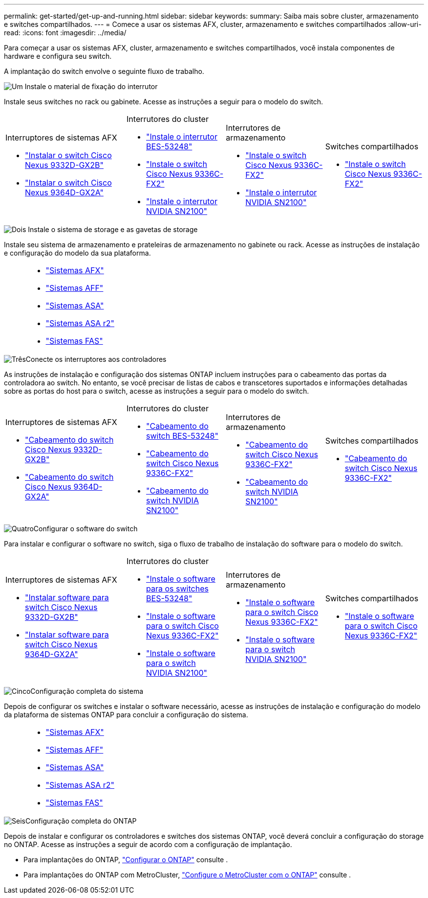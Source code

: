 ---
permalink: get-started/get-up-and-running.html 
sidebar: sidebar 
keywords:  
summary: Saiba mais sobre cluster, armazenamento e switches compartilhados. 
---
= Comece a usar os sistemas AFX, cluster, armazenamento e switches compartilhados
:allow-uri-read: 
:icons: font
:imagesdir: ../media/


[role="lead"]
Para começar a usar os sistemas AFX, cluster, armazenamento e switches compartilhados, você instala componentes de hardware e configura seu switch.

A implantação do switch envolve o seguinte fluxo de trabalho.

.image:https://raw.githubusercontent.com/NetAppDocs/common/main/media/number-1.png["Um"] Instale o material de fixação do interrutor
[role="quick-margin-para"]
Instale seus switches no rack ou gabinete. Acesse as instruções a seguir para o modelo do switch.

[cols="11,9,9,9"]
|===


 a| 
.Interruptores de sistemas AFX
* link:https://docs.netapp.com/us-en/ontap-afx/install-setup/install-switches.html["Instalar o switch Cisco Nexus 9332D-GX2B"^]
* link:https://docs.netapp.com/us-en/ontap-afx/install-setup/install-switches.html["Instalar o switch Cisco Nexus 9364D-GX2A"^]

 a| 
.Interrutores do cluster
* link:../switch-bes-53248/install-hardware-bes53248.html["Instale o interrutor BES-53248"]
* link:../switch-cisco-9336c-fx2/install-switch-9336c-cluster.html["Instale o switch Cisco Nexus 9336C-FX2"]
* link:../switch-nvidia-sn2100/install-hardware-sn2100-cluster.html["Instale o interrutor NVIDIA SN2100"]

 a| 
.Interrutores de armazenamento
* link:../switch-cisco-9336c-fx2-storage/install-9336c-storage.html["Instale o switch Cisco Nexus 9336C-FX2"]
* link:../switch-nvidia-sn2100-storage/install-hardware-sn2100-storage.html["Instale o interrutor NVIDIA SN2100"]

 a| 
.Switches compartilhados
* link:../switch-cisco-9336c-fx2-shared/install-9336c-shared.html["Instale o switch Cisco Nexus 9336C-FX2"]


|===
.image:https://raw.githubusercontent.com/NetAppDocs/common/main/media/number-2.png["Dois"] Instale o sistema de storage e as gavetas de storage
[role="quick-margin-para"]
Instale seu sistema de armazenamento e prateleiras de armazenamento no gabinete ou rack. Acesse as instruções de instalação e configuração do modelo da sua plataforma.

[cols="2,9,9,9"]
|===


 a| 
 a| 
* https://docs.netapp.com/us-en/ontap-afx/index.html["Sistemas AFX"^]
* https://docs.netapp.com/us-en/ontap-systems/aff-landing/index.html["Sistemas AFF"^]
* https://docs.netapp.com/us-en/ontap-systems/allsan-landing/index.html["Sistemas ASA"^]
* https://docs.netapp.com/us-en/asa-r2/index.html["Sistemas ASA r2"^]
* https://docs.netapp.com/us-en/ontap-systems/fas/index.html["Sistemas FAS"^]

 a| 
 a| 

|===
.image:https://raw.githubusercontent.com/NetAppDocs/common/main/media/number-3.png["Três"]Conecte os interruptores aos controladores
[role="quick-margin-para"]
As instruções de instalação e configuração dos sistemas ONTAP incluem instruções para o cabeamento das portas da controladora ao switch. No entanto, se você precisar de listas de cabos e transcetores suportados e informações detalhadas sobre as portas do host para o switch, acesse as instruções a seguir para o modelo do switch.

[cols="11,9,9,9"]
|===


 a| 
.Interruptores de sistemas AFX
* link:https://docs.netapp.com/us-en/ontap-afx/install-setup/afx-cable-overview.html["Cabeamento do switch Cisco Nexus 9332D-GX2B"^]
* link:https://docs.netapp.com/us-en/ontap-afx/install-setup/afx-cable-overview.html["Cabeamento do switch Cisco Nexus 9364D-GX2A"^]

 a| 
.Interrutores do cluster
* link:../switch-bes-53248/configure-reqs-bes53248.html#configuration-requirements["Cabeamento do switch BES-53248"]
* link:../switch-cisco-9336c-fx2/setup-worksheet-9336c-cluster.html["Cabeamento do switch Cisco Nexus 9336C-FX2"]
* link:../switch-nvidia-sn2100/cabling-considerations-sn2100-cluster.html["Cabeamento do switch NVIDIA SN2100"]

 a| 
.Interrutores de armazenamento
* link:../switch-cisco-9336c-fx2-storage/setup-worksheet-9336c-storage.html["Cabeamento do switch Cisco Nexus 9336C-FX2"]
* link:../switch-nvidia-sn2100-storage/cabling-considerations-sn2100-storage.html["Cabeamento do switch NVIDIA SN2100"]

 a| 
.Switches compartilhados
* link:../switch-cisco-9336c-fx2-shared/cable-9336c-shared.html["Cabeamento do switch Cisco Nexus 9336C-FX2"]


|===
.image:https://raw.githubusercontent.com/NetAppDocs/common/main/media/number-4.png["Quatro"]Configurar o software do switch
[role="quick-margin-para"]
Para instalar e configurar o software no switch, siga o fluxo de trabalho de instalação do software para o modelo do switch.

[cols="11,9,9,9"]
|===


 a| 
.Interruptores de sistemas AFX
* link:../switch-cisco-9332d-gx2b/configure-software-overview-9332d-cluster.html["Instalar software para switch Cisco Nexus 9332D-GX2B"]
* link:../switch-cisco-9364d-gx2a/configure-software-overview-9364d-cluster.html["Instalar software para switch Cisco Nexus 9364D-GX2A"]

 a| 
.Interrutores do cluster
* link:../switch-bes-53248/configure-software-overview-bes53248.html["Instale o software para os switches BES-53248"]
* link:../switch-cisco-9336c-fx2/configure-software-overview-9336c-cluster.html["Instale o software para o switch Cisco Nexus 9336C-FX2"]
* link:../switch-nvidia-sn2100/configure-software-overview-sn2100-cluster.html["Instale o software para o switch NVIDIA SN2100"]

 a| 
.Interrutores de armazenamento
* link:../switch-cisco-9336c-fx2-storage/configure-software-overview-9336c-storage.html["Instale o software para o switch Cisco Nexus 9336C-FX2"]
* link:../switch-nvidia-sn2100-storage/configure-software-sn2100-storage.html["Instale o software para o switch NVIDIA SN2100"]

 a| 
.Switches compartilhados
* link:../switch-cisco-9336c-fx2-shared/configure-software-overview-9336c-shared.html["Instale o software para o switch Cisco Nexus 9336C-FX2"]


|===
.image:https://raw.githubusercontent.com/NetAppDocs/common/main/media/number-5.png["Cinco"]Configuração completa do sistema
[role="quick-margin-para"]
Depois de configurar os switches e instalar o software necessário, acesse as instruções de instalação e configuração do modelo da plataforma de sistemas ONTAP para concluir a configuração do sistema.

[cols="2,9,9,9"]
|===


 a| 
 a| 
* https://docs.netapp.com/us-en/ontap-afx/index.html["Sistemas AFX"^]
* https://docs.netapp.com/us-en/ontap-systems/aff-landing/index.html["Sistemas AFF"^]
* https://docs.netapp.com/us-en/ontap-systems/allsan-landing/index.html["Sistemas ASA"^]
* https://docs.netapp.com/us-en/asa-r2/index.html["Sistemas ASA r2"^]
* https://docs.netapp.com/us-en/ontap-systems/fas/index.html["Sistemas FAS"^]

 a| 
 a| 

|===
.image:https://raw.githubusercontent.com/NetAppDocs/common/main/media/number-6.png["Seis"]Configuração completa do ONTAP
[role="quick-margin-para"]
Depois de instalar e configurar os controladores e switches dos sistemas ONTAP, você deverá concluir a configuração do storage no ONTAP. Acesse as instruções a seguir de acordo com a configuração de implantação.

[role="quick-margin-list"]
* Para implantações do ONTAP, https://docs.netapp.com/us-en/ontap/task_configure_ontap.html["Configurar o ONTAP"^] consulte .
* Para implantações do ONTAP com MetroCluster, https://docs.netapp.com/us-en/ontap-metrocluster/["Configure o MetroCluster com o ONTAP"^] consulte .

